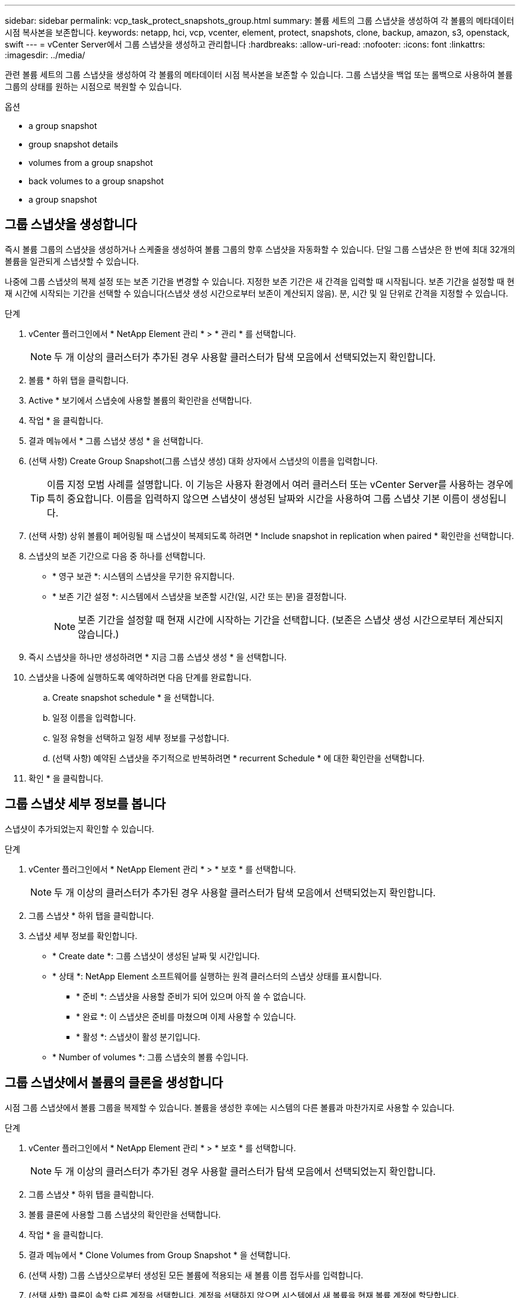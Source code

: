 ---
sidebar: sidebar 
permalink: vcp_task_protect_snapshots_group.html 
summary: 볼륨 세트의 그룹 스냅샷을 생성하여 각 볼륨의 메타데이터 시점 복사본을 보존합니다. 
keywords: netapp, hci, vcp, vcenter, element, protect, snapshots, clone, backup, amazon, s3, openstack, swift 
---
= vCenter Server에서 그룹 스냅샷을 생성하고 관리합니다
:hardbreaks:
:allow-uri-read: 
:nofooter: 
:icons: font
:linkattrs: 
:imagesdir: ../media/


[role="lead"]
관련 볼륨 세트의 그룹 스냅샷을 생성하여 각 볼륨의 메타데이터 시점 복사본을 보존할 수 있습니다. 그룹 스냅샷을 백업 또는 롤백으로 사용하여 볼륨 그룹의 상태를 원하는 시점으로 복원할 수 있습니다.

.옵션
*  a group snapshot
*  group snapshot details
*  volumes from a group snapshot
*  back volumes to a group snapshot
*  a group snapshot




== 그룹 스냅샷을 생성합니다

즉시 볼륨 그룹의 스냅샷을 생성하거나 스케줄을 생성하여 볼륨 그룹의 향후 스냅샷을 자동화할 수 있습니다. 단일 그룹 스냅샷은 한 번에 최대 32개의 볼륨을 일관되게 스냅샷할 수 있습니다.

나중에 그룹 스냅샷의 복제 설정 또는 보존 기간을 변경할 수 있습니다. 지정한 보존 기간은 새 간격을 입력할 때 시작됩니다. 보존 기간을 설정할 때 현재 시간에 시작되는 기간을 선택할 수 있습니다(스냅샷 생성 시간으로부터 보존이 계산되지 않음). 분, 시간 및 일 단위로 간격을 지정할 수 있습니다.

.단계
. vCenter 플러그인에서 * NetApp Element 관리 * > * 관리 * 를 선택합니다.
+

NOTE: 두 개 이상의 클러스터가 추가된 경우 사용할 클러스터가 탐색 모음에서 선택되었는지 확인합니다.

. 볼륨 * 하위 탭을 클릭합니다.
. Active * 보기에서 스냅숏에 사용할 볼륨의 확인란을 선택합니다.
. 작업 * 을 클릭합니다.
. 결과 메뉴에서 * 그룹 스냅샷 생성 * 을 선택합니다.
. (선택 사항) Create Group Snapshot(그룹 스냅샷 생성) 대화 상자에서 스냅샷의 이름을 입력합니다.
+

TIP: 이름 지정 모범 사례를 설명합니다. 이 기능은 사용자 환경에서 여러 클러스터 또는 vCenter Server를 사용하는 경우에 특히 중요합니다. 이름을 입력하지 않으면 스냅샷이 생성된 날짜와 시간을 사용하여 그룹 스냅샷 기본 이름이 생성됩니다.

. (선택 사항) 상위 볼륨이 페어링될 때 스냅샷이 복제되도록 하려면 * Include snapshot in replication when paired * 확인란을 선택합니다.
. 스냅샷의 보존 기간으로 다음 중 하나를 선택합니다.
+
** * 영구 보관 *: 시스템의 스냅샷을 무기한 유지합니다.
** * 보존 기간 설정 *: 시스템에서 스냅샷을 보존할 시간(일, 시간 또는 분)을 결정합니다.
+

NOTE: 보존 기간을 설정할 때 현재 시간에 시작하는 기간을 선택합니다. (보존은 스냅샷 생성 시간으로부터 계산되지 않습니다.)



. 즉시 스냅샷을 하나만 생성하려면 * 지금 그룹 스냅샷 생성 * 을 선택합니다.
. 스냅샷을 나중에 실행하도록 예약하려면 다음 단계를 완료합니다.
+
.. Create snapshot schedule * 을 선택합니다.
.. 일정 이름을 입력합니다.
.. 일정 유형을 선택하고 일정 세부 정보를 구성합니다.
.. (선택 사항) 예약된 스냅샷을 주기적으로 반복하려면 * recurrent Schedule * 에 대한 확인란을 선택합니다.


. 확인 * 을 클릭합니다.




== 그룹 스냅샷 세부 정보를 봅니다

스냅샷이 추가되었는지 확인할 수 있습니다.

.단계
. vCenter 플러그인에서 * NetApp Element 관리 * > * 보호 * 를 선택합니다.
+

NOTE: 두 개 이상의 클러스터가 추가된 경우 사용할 클러스터가 탐색 모음에서 선택되었는지 확인합니다.

. 그룹 스냅샷 * 하위 탭을 클릭합니다.
. 스냅샷 세부 정보를 확인합니다.
+
** * Create date *: 그룹 스냅샷이 생성된 날짜 및 시간입니다.
** * 상태 *: NetApp Element 소프트웨어를 실행하는 원격 클러스터의 스냅샷 상태를 표시합니다.
+
*** * 준비 *: 스냅샷을 사용할 준비가 되어 있으며 아직 쓸 수 없습니다.
*** * 완료 *: 이 스냅샷은 준비를 마쳤으며 이제 사용할 수 있습니다.
*** * 활성 *: 스냅샷이 활성 분기입니다.


** * Number of volumes *: 그룹 스냅숏의 볼륨 수입니다.






== 그룹 스냅샷에서 볼륨의 클론을 생성합니다

시점 그룹 스냅샷에서 볼륨 그룹을 복제할 수 있습니다. 볼륨을 생성한 후에는 시스템의 다른 볼륨과 마찬가지로 사용할 수 있습니다.

.단계
. vCenter 플러그인에서 * NetApp Element 관리 * > * 보호 * 를 선택합니다.
+

NOTE: 두 개 이상의 클러스터가 추가된 경우 사용할 클러스터가 탐색 모음에서 선택되었는지 확인합니다.

. 그룹 스냅샷 * 하위 탭을 클릭합니다.
. 볼륨 클론에 사용할 그룹 스냅샷의 확인란을 선택합니다.
. 작업 * 을 클릭합니다.
. 결과 메뉴에서 * Clone Volumes from Group Snapshot * 을 선택합니다.
. (선택 사항) 그룹 스냅샷으로부터 생성된 모든 볼륨에 적용되는 새 볼륨 이름 접두사를 입력합니다.
. (선택 사항) 클론이 속할 다른 계정을 선택합니다. 계정을 선택하지 않으면 시스템에서 새 볼륨을 현재 볼륨 계정에 할당합니다.
. 클론의 볼륨에 대해 다른 액세스 방법을 선택합니다. 방법을 선택하지 않으면 시스템에서 현재 볼륨 액세스를 사용합니다.
+
** * 읽기 전용 *: 읽기 작업만 허용됩니다.
** * 읽기/쓰기 *: 모든 읽기 및 쓰기 작업이 허용됩니다.
** * 잠김 *: 관리자 액세스만 허용됩니다.
** * 복제 타겟 *: 복제된 볼륨 페어에서 타겟 볼륨으로 지정됩니다.


. 확인 * 을 클릭합니다.
+

NOTE: 볼륨 크기와 현재 클러스터 로드는 클론 복제 작업을 완료하는 데 필요한 시간에 영향을 줍니다.





== 볼륨을 그룹 스냅샷으로 롤백합니다

활성 볼륨 그룹을 그룹 스냅샷으로 롤백할 수 있습니다. 이렇게 하면 그룹 스냅숏의 연결된 모든 볼륨이 그룹 스냅숏이 생성된 시점의 상태로 복원됩니다. 또한 이 절차는 볼륨 크기를 원래 스냅샷에 기록된 크기로 복원합니다. 시스템에서 볼륨을 제거한 경우 해당 볼륨의 모든 스냅숏도 삭제 시점에 삭제되었으며 시스템은 삭제된 볼륨 스냅숏을 복원하지 않습니다.

.단계
. vCenter 플러그인에서 * NetApp Element 관리 * > * 보호 * 를 선택합니다.
+

NOTE: 두 개 이상의 클러스터가 추가된 경우 사용할 클러스터가 탐색 모음에서 선택되었는지 확인합니다.

. 그룹 스냅샷 * 하위 탭을 클릭합니다.
. 볼륨 롤백에 사용할 그룹 스냅샷의 확인란을 선택합니다.
. 작업 * 을 클릭합니다.
. 결과 메뉴에서 * Rollback Volumes to Group Snapshot * 을 선택합니다.
. (선택 사항) 스냅샷으로 롤백하기 전에 볼륨의 현재 상태를 저장하려면
+
.. 스냅샷으로 롤백 * 대화 상자에서 * 볼륨의 현재 상태를 그룹 스냅샷으로 저장 * 을 선택합니다.
.. 새 스냅샷의 이름을 입력합니다.


. 확인 * 을 클릭합니다.




== 그룹 스냅샷을 삭제합니다

시스템에서 그룹 스냅샷을 삭제할 수 있습니다. 그룹 스냅샷을 삭제할 때 그룹과 연결된 모든 스냅샷을 개별 스냅샷으로 삭제 또는 보존할지 여부를 선택할 수 있습니다.

그룹 스냅샷의 구성원인 볼륨이나 스냅샷을 삭제하면 더 이상 그룹 스냅샷으로 롤백할 수 없습니다. 그러나 각 볼륨을 개별적으로 롤백할 수 있습니다.

.단계
. vCenter 플러그인에서 * NetApp Element 관리 * > * 보호 * 를 선택합니다.
+

NOTE: 두 개 이상의 클러스터가 추가된 경우 사용할 클러스터가 탐색 모음에서 선택되었는지 확인합니다.

. 삭제할 그룹 스냅숏의 확인란을 선택합니다.
. 작업 * 을 클릭합니다.
. 결과 메뉴에서 * 삭제 * 를 선택합니다.
. 다음 옵션 중 하나를 선택합니다.
+
** * 그룹 스냅샷 및 구성원 삭제 *: 그룹 스냅샷 및 모든 구성원 스냅샷을 삭제합니다.
** * 멤버 유지 *: 그룹 스냅샷을 삭제하지만 모든 구성원 스냅샷은 유지합니다.


. 작업을 확인합니다.




== 자세한 내용을 확인하십시오

* https://docs.netapp.com/us-en/hci/index.html["NetApp HCI 문서"^]
* https://www.netapp.com/data-storage/solidfire/documentation["SolidFire 및 요소 리소스 페이지입니다"^]

